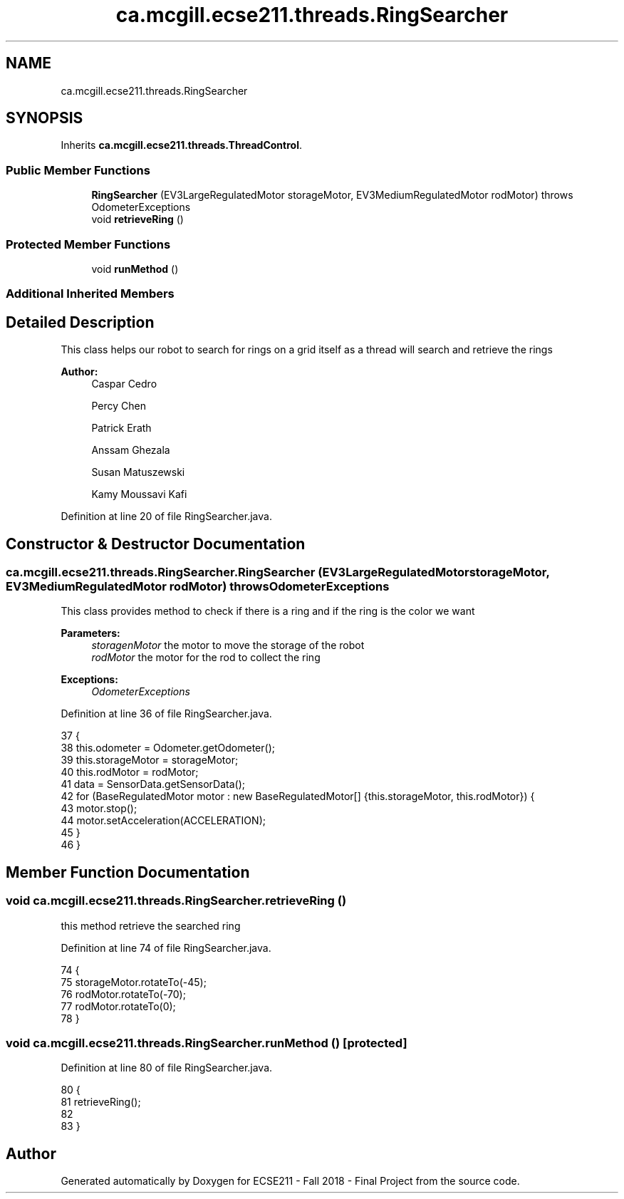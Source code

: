 .TH "ca.mcgill.ecse211.threads.RingSearcher" 3 "Fri Nov 2 2018" "Version 1.0" "ECSE211 - Fall 2018 - Final Project" \" -*- nroff -*-
.ad l
.nh
.SH NAME
ca.mcgill.ecse211.threads.RingSearcher
.SH SYNOPSIS
.br
.PP
.PP
Inherits \fBca\&.mcgill\&.ecse211\&.threads\&.ThreadControl\fP\&.
.SS "Public Member Functions"

.in +1c
.ti -1c
.RI "\fBRingSearcher\fP (EV3LargeRegulatedMotor storageMotor, EV3MediumRegulatedMotor rodMotor)  throws OdometerExceptions "
.br
.ti -1c
.RI "void \fBretrieveRing\fP ()"
.br
.in -1c
.SS "Protected Member Functions"

.in +1c
.ti -1c
.RI "void \fBrunMethod\fP ()"
.br
.in -1c
.SS "Additional Inherited Members"
.SH "Detailed Description"
.PP 
This class helps our robot to search for rings on a grid itself as a thread will search and retrieve the rings
.PP
\fBAuthor:\fP
.RS 4
Caspar Cedro 
.PP
Percy Chen 
.PP
Patrick Erath 
.PP
Anssam Ghezala 
.PP
Susan Matuszewski 
.PP
Kamy Moussavi Kafi 
.RE
.PP

.PP
Definition at line 20 of file RingSearcher\&.java\&.
.SH "Constructor & Destructor Documentation"
.PP 
.SS "ca\&.mcgill\&.ecse211\&.threads\&.RingSearcher\&.RingSearcher (EV3LargeRegulatedMotor storageMotor, EV3MediumRegulatedMotor rodMotor) throws \fBOdometerExceptions\fP"
This class provides method to check if there is a ring and if the ring is the color we want
.PP
\fBParameters:\fP
.RS 4
\fIstoragenMotor\fP the motor to move the storage of the robot 
.br
\fIrodMotor\fP the motor for the rod to collect the ring 
.RE
.PP
\fBExceptions:\fP
.RS 4
\fIOdometerExceptions\fP 
.RE
.PP

.PP
Definition at line 36 of file RingSearcher\&.java\&.
.PP
.nf
37                                 {
38     this\&.odometer = Odometer\&.getOdometer();
39     this\&.storageMotor = storageMotor;
40     this\&.rodMotor = rodMotor;
41     data = SensorData\&.getSensorData();
42     for (BaseRegulatedMotor motor : new BaseRegulatedMotor[] {this\&.storageMotor, this\&.rodMotor}) {
43       motor\&.stop();
44       motor\&.setAcceleration(ACCELERATION);
45     }
46   }
.fi
.SH "Member Function Documentation"
.PP 
.SS "void ca\&.mcgill\&.ecse211\&.threads\&.RingSearcher\&.retrieveRing ()"
this method retrieve the searched ring 
.PP
Definition at line 74 of file RingSearcher\&.java\&.
.PP
.nf
74                              {
75     storageMotor\&.rotateTo(-45);
76     rodMotor\&.rotateTo(-70);
77     rodMotor\&.rotateTo(0);
78   }
.fi
.SS "void ca\&.mcgill\&.ecse211\&.threads\&.RingSearcher\&.runMethod ()\fC [protected]\fP"

.PP
Definition at line 80 of file RingSearcher\&.java\&.
.PP
.nf
80                              {
81     retrieveRing();
82 
83   }
.fi


.SH "Author"
.PP 
Generated automatically by Doxygen for ECSE211 - Fall 2018 - Final Project from the source code\&.
